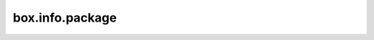 .. _box_info_package:

================================================================================
box.info.package
================================================================================

.. module:: box.info

.. data:: package

    The package name.

    See also: :ref:`tarantool --version <index-tarantool_version>`

    :rtype: string
